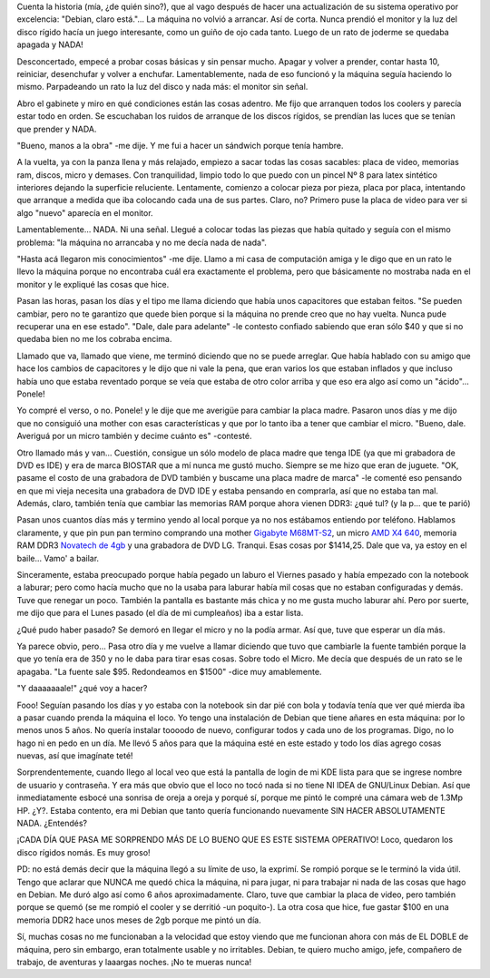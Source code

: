 .. link:
.. description:
.. tags: debian, software libre
.. date: 2011/12/21 23:17:46
.. title: Sustitución de PC, no así de SO
.. slug: sustitucion-de-pc-no-asi-de-so

Cuenta la historia (mía, ¿de quién sino?), que al vago después de hacer
una actualización de su sistema operativo por excelencia: "Debian, claro
está."... La máquina no volvió a arrancar. Así de corta. Nunca prendió
el monitor y la luz del disco rígido hacía un juego interesante, como un
guiño de ojo cada tanto. Luego de un rato de joderme se quedaba apagada
y NADA!

Desconcertado, empecé a probar cosas básicas y sin pensar mucho. Apagar
y volver a prender, contar hasta 10, reiniciar, desenchufar y volver a
enchufar. Lamentablemente, nada de eso funcionó y la máquina seguía
haciendo lo mismo. Parpadeando un rato la luz del disco y nada más: el
monitor sin señal.

Abro el gabinete y miro en qué condiciones están las cosas adentro. Me
fijo que arranquen todos los coolers y parecía estar todo en orden. Se
escuchaban los ruidos de arranque de los discos rígidos, se prendían las
luces que se tenían que prender y NADA.

"Bueno, manos a la obra" -me dije. Y me fui a hacer un sándwich porque
tenía hambre.

A la vuelta, ya con la panza llena y más relajado, empiezo a sacar todas
las cosas sacables: placa de video, memorias ram, discos, micro y
demases. Con tranquilidad, limpio todo lo que puedo con un pincel Nº 8
para latex sintético interiores dejando la superficie reluciente.
Lentamente, comienzo a colocar pieza por pieza, placa por placa,
intentando que arranque a medida que iba colocando cada una de sus
partes. Claro, no? Primero puse la placa de video para ver si algo
"nuevo" aparecía en el monitor.

Lamentablemente... NADA. Ni una señal. Llegué a colocar todas las piezas
que había quitado y seguía con el mismo problema: "la máquina no
arrancaba y no me decía nada de nada".

"Hasta acá llegaron mis conocimientos" -me dije. Llamo a mi casa de
computación amiga y le digo que en un rato le llevo la máquina porque no
encontraba cuál era exactamente el problema, pero que básicamente no
mostraba nada en el monitor y le expliqué las cosas que hice.

Pasan las horas, pasan los días y el tipo me llama diciendo que había
unos capacitores que estaban feitos. "Se pueden cambiar, pero no te
garantizo que quede bien porque si la máquina no prende creo que no hay
vuelta. Nunca pude recuperar una en ese estado". "Dale, dale para
adelante" -le contesto confiado sabiendo que eran sólo $40 y que si no
quedaba bien no me los cobraba encima.

|image0|

Llamado que va, llamado que viene, me terminó diciendo que no se puede
arreglar. Que había hablado con su amigo que hace los cambios de
capacitores y le dijo que ni vale la pena, que eran varios los que
estaban inflados y que incluso había uno que estaba reventado porque se
veía que estaba de otro color arriba y que eso era algo así como un
"ácido"... Ponele!

Yo compré el verso, o no. Ponele! y le dije que me averigüe para cambiar
la placa madre. Pasaron unos días y me dijo que no consiguió una mother
con esas características y que por lo tanto iba a tener que cambiar el
micro. "Bueno, dale. Averiguá por un micro también y decime cuánto es"
-contesté.

Otro llamado más y van... Cuestión, consigue un sólo modelo de placa
madre que tenga IDE (ya que mi grabadora de DVD es IDE) y era de marca
BIOSTAR que a mí nunca me gustó mucho. Siempre se me hizo que eran de
juguete. "OK, pasame el costo de una grabadora de DVD también y buscame
una placa madre de marca" -le comenté eso pensando en que mi vieja
necesita una grabadora de DVD IDE y estaba pensando en comprarla, así
que no estaba tan mal. Además, claro, también tenía que cambiar las
memorias RAM porque ahora vienen DDR3: ¿qué tul? (y la p... que te
parió)

Pasan unos cuantos días más y termino yendo al local porque ya no nos
estábamos entiendo por teléfono. Hablamos claramente, y que pin pun pan
termino comprando una mother `Gigabyte
M68MT-S2 <http://ar.gigabyte.com/products/product-page.aspx?pid=3967#ov>`__,
un micro `AMD X4
640 <http://shop.amd.com/US/All/Detail/Processor/ADX640WFK42GM>`__, memoria
RAM DDR3 \ `Novatech de
4gb <http://www.novatech.com.ar/productos.php?id=11>`__ y una grabadora
de DVD LG. Tranqui. Esas cosas por $1414,25. Dale que va, ya estoy en el
baile... Vamo' a bailar.

Sinceramente, estaba preocupado porque había pegado un laburo el Viernes
pasado y había empezado con la notebook a laburar; pero como hacía mucho
que no la usaba para laburar había mil cosas que no estaban configuradas
y demás. Tuve que renegar un poco. También la pantalla es bastante más
chica y no me gusta mucho laburar ahí. Pero por suerte, me dijo que para
el Lunes pasado (el día de mi cumpleaños) iba a estar lista.

¿Qué pudo haber pasado? Se demoró en llegar el micro y no la podía
armar. Así que, tuve que esperar un día más.

Ya parece obvio, pero... Pasa otro día y me vuelve a llamar diciendo que
tuvo que cambiarle la fuente también porque la que yo tenía era de 350 y
no le daba para tirar esas cosas. Sobre todo el Micro. Me decía que
después de un rato se le apagaba. "La fuente sale $95. Redondeamos en
$1500" -dice muy amablemente.

"Y daaaaaaale!" ¿qué voy a hacer?

Fooo! Seguían pasando los días y yo estaba con la notebook sin dar pié
con bola y todavía tenía que ver qué mierda iba a pasar cuando prenda la
máquina el loco. Yo tengo una instalación de Debian que tiene añares en
esta máquina: por lo menos unos 5 años. No quería instalar toooodo de
nuevo, configurar todos y cada uno de los programas. Digo, no lo hago ni
en pedo en un día. Me llevó 5 años para que la máquina esté en este
estado y todo los días agrego cosas nuevas, así que imagínate teté!

Sorprendentemente, cuando llego al local veo que está la pantalla de
login de mi KDE lista para que se ingrese nombre de usuario y
contraseña. Y era más que obvio que el loco no tocó nada si no tiene NI
IDEA de GNU/Linux Debian. Así que inmediatamente esbocé una sonrisa de
oreja a oreja y porqué sí, porque me pintó le compré una cámara web de
1.3Mp HP. ¿Y?. Estaba contento, era mi Debian que tanto quería
funcionando nuevamente SIN HACER ABSOLUTAMENTE NADA. ¿Entendés?

¡CADA DÍA QUE PASA ME SORPRENDO MÁS DE LO BUENO QUE ES ESTE SISTEMA
OPERATIVO! Loco, quedaron los disco rígidos nomás. Es muy groso!

PD: no está demás decir que la máquina llegó a su límite de uso, la
exprimí. Se rompió porque se le terminó la vida útil. Tengo que aclarar
que NUNCA me quedó chica la máquina, ni para jugar, ni para trabajar ni
nada de las cosas que hago en Debian. Me duró algo así como 6 años
aproximadamente. Claro, tuve que cambiar la placa de video, pero también
porque se quemó (se me rompió el cooler y se derritió -un poquito-). La
otra cosa que hice, fue gastar $100 en una memoria DDR2 hace unos meses
de 2gb porque me pintó un día.

Sí, muchas cosas no me funcionaban a la velocidad que estoy viendo que
me funcionan ahora con más de EL DOBLE de máquina, pero sin embargo,
eran totalmente usable y no irritables. Debian, te quiero mucho amigo,
jefe, compañero de trabajo, de aventuras y laaargas noches. ¡No te
mueras nunca!

.. |image0| image:: http://humitos.files.wordpress.com/2011/12/pc213813.jpg
   :target: http://humitos.files.wordpress.com/2011/12/pc213813.jpg
